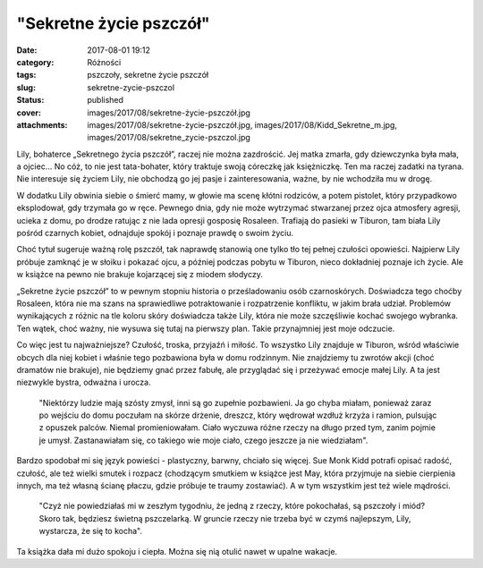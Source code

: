 "Sekretne życie pszczół"		
###############################
:date: 2017-08-01 19:12
:category: Różności
:tags: pszczoły, sekretne życie pszczół
:slug: sekretne-zycie-pszczol
:status: published
:cover: images/2017/08/sekretne-życie-pszczół.jpg
:attachments: images/2017/08/sekretne-życie-pszczół.jpg, images/2017/08/Kidd_Sekretne_m.jpg, images/2017/08/sekretne_zycie-pszczol.jpg

Lily, bohaterce „Sekretnego życia pszczół”, raczej nie można zazdrościć. Jej matka zmarła, gdy dziewczynka była mała, a ojciec… No cóż, to nie jest tata-bohater, który traktuje swoją córeczkę jak księżniczkę. Ten ma raczej zadatki na tyrana. Nie interesuje się życiem Lily, nie obchodzą go jej pasje i zainteresowania, ważne, by nie wchodziła mu w drogę.

W dodatku Lily obwinia siebie o śmierć mamy, w głowie ma scenę kłótni rodziców, a potem pistolet, który przypadkowo eksplodował, gdy trzymała go w ręce. Pewnego dnia, gdy nie może wytrzymać stwarzanej przez ojca atmosfery agresji, ucieka z domu, po drodze ratując z nie lada opresji gosposię Rosaleen. Trafiają do pasieki w Tiburon, tam biała Lily pośród czarnych kobiet, odnajduje spokój i poznaje prawdę o swoim życiu.

Choć tytuł sugeruje ważną rolę pszczół, tak naprawdę stanowią one tylko tło tej pełnej czułości opowieści. Najpierw Lily próbuje zamknąć je w słoiku i pokazać ojcu, a później podczas pobytu w Tiburon, nieco dokładniej poznaje ich życie. Ale w książce na pewno nie brakuje kojarzącej się z miodem słodyczy.

„Sekretne życie pszczół” to w pewnym stopniu historia o prześladowaniu osób czarnoskórych. Doświadcza tego choćby Rosaleen, która nie ma szans na sprawiedliwe potraktowanie i rozpatrzenie konfliktu, w jakim brała udział. Problemów wynikających z różnic na tle koloru skóry doświadcza także Lily, która nie może szczęśliwie kochać swojego wybranka. Ten wątek, choć ważny, nie wysuwa się tutaj na pierwszy plan. Takie przynajmniej jest moje odczucie.

Co więc jest tu najważniejsze? Czułość, troska, przyjaźń i miłość. To wszystko Lily znajduje w Tiburon, wśród właściwie obcych dla niej kobiet i właśnie tego pozbawiona była w domu rodzinnym. Nie znajdziemy tu zwrotów akcji (choć dramatów nie brakuje), nie będziemy gnać przez fabułę, ale przyglądać się i przeżywać emocje małej Lily. A ta jest niezwykle bystra, odważna i urocza.

   "Niektórzy ludzie mają szósty zmysł, inni są go zupełnie pozbawieni. Ja go chyba miałam, ponieważ zaraz po wejściu do domu poczułam na skórze drżenie, dreszcz, który wędrował wzdłuż krzyża i ramion, pulsując z opuszek palców. Niemal promieniowałam. Ciało wyczuwa różne rzeczy na długo przed tym, zanim pojmie je umysł. Zastanawiałam się, co takiego wie moje ciało, czego jeszcze ja nie wiedziałam".

Bardzo spodobał mi się język powieści - plastyczny, barwny, chciało się więcej. Sue Monk Kidd potrafi opisać radość, czułość, ale też wielki smutek i rozpacz (chodzącym smutkiem w książce jest May, która przyjmuje na siebie cierpienia innych, ma też własną ścianę płaczu, gdzie próbuje te traumy zostawiać). A w tym wszystkim jest też wiele mądrości.

   "Czyż nie powiedziałaś mi w zeszłym tygodniu, że jedną z rzeczy, które pokochałaś, są pszczoły i miód? Skoro tak, będziesz świetną pszczelarką. W gruncie rzeczy nie trzeba być w czymś najlepszym, Lily, wystarcza, że się to kocha".

Ta książka dała mi dużo spokoju i ciepła. Można się nią otulić nawet w upalne wakacje.
